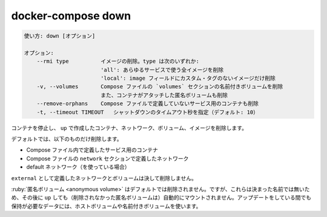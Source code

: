 .. -*- coding: utf-8 -*-
.. URL: https://docs.docker.com/compose/reference/down/
.. SOURCE: https://github.com/docker/compose/blob/master/docs/reference/down.md
   doc version: 1.13
      https://github.com/docker/compose/commits/master/docs/reference/down.md
   doc version: 20.10
      https://github.com/docker/docker.github.io/blob/master/compose/reference/down.md
.. check date: 2022/04/08
.. Commits on Jan 28, 2022 b6b19516d0feacd798b485615ebfee410d9b6f86
.. -------------------------------------------------------------------

.. down

.. _compose-down:

=======================================
docker-compose down
=======================================


.. code-block:: bash

   使い方: down [オプション]
   
   オプション:
       --rmi type          イメージの削除。type は次のいずれか: 
                           'all': あらゆるサービスで使う全イメージを削除
                           'local': image フィールドにカスタム・タグのないイメージだけ削除
       -v, --volumes       Compose ファイルの `volumes` セクションの名前付きボリュームを削除
                           また、コンテナがアタッチした匿名ボリュームも削除
       --remove-orphans    Compose ファイルで定義していないサービス用のコンテナも削除
       -t, --timeout TIMEOUT   シャットダウンのタイムアウト秒を指定（デフォルト: 10）

.. Stops containers and removes containers, networks, volumes, and images created by up.

コンテナを停止し、 ``up`` で作成したコンテナ、ネットワーク、ボリューム、イメージを削除します。

.. By default, the only things removed are:

デフォルトでは、以下のものだけ削除します。

..    Containers for services defined in the Compose file
    Networks defined in the networks section of the Compose file
    The default network, if one is used

* Compose ファイル内で定義したサービス用のコンテナ
* Compose ファイルの ``network`` セクションで定義したネットワーク
* default ネットワーク（を使っている場合）

.. Networks and volumes defined as external are never removed.

``external`` として定義したネットワークとボリュームは決して削除しません。

.. Anonymous volumes are not removed by default. However, as they don’t have a stable name, they will not be automatically mounted by a subsequent up. For data that needs to persist between updates, use host or named volumes.

:ruby:`匿名ボリューム <anonymous volume>` はデフォルトでは削除されません。ですが、これらは決まった名前では無いため、その後に ``up`` しても（削除されなかった匿名ボリュームは）自動的にマウントされません。アップデートをしている間でも保持が必要なデータには、ホストボリュームや名前付きボリュームを使います。


.. seealso:: 

   docker-compose down
      https://docs.docker.com/compose/reference/down/

